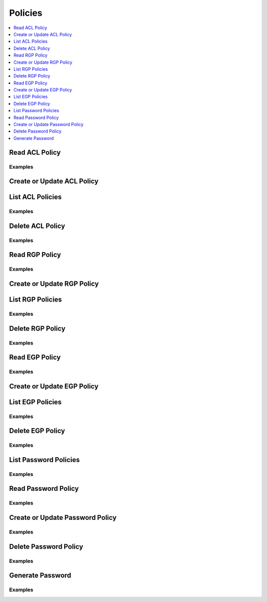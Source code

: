 Policies
========

.. contents::
   :local:
   :depth: 1

.. testsetup:: sys_policies

    client.sys.enable_secrets_engine(
    backend_type="kv",
    path="test",
    )

Read ACL Policy
---------------

.. automethod:: hvac.api.system_backend.Policies.read_acl_policy
   :noindex:

Examples
````````

.. testcode:: sys_policies

    import hvac
    client = hvac.Client(url="https://127.0.0.1:8200")

    # Create ACL Policy
    client.sys.create_or_update_acl_policy(
            name="test-acl-policy", policy='path "sys/health" { capabilities = ["read", "sudo"]}',
        )

    client.sys.read_acl_policy("test-acl-policy")

Create or Update ACL Policy
---------------------------

.. automethod:: hvac.api.system_backend.Policies.create_or_update_acl_policy
   :noindex:

.. testcode:: sys_policies

    import hvac
    client = hvac.Client(url="https://127.0.0.1:8200")

    # Create ACL Policy
    client.sys.create_or_update_acl_policy(
            name="test-acl-policy", policy='path "sys/health" { capabilities = ["read", "sudo"]}',
        )

    # Update ACL Policy
    client.sys.create_or_update_acl_policy(
            name="test-acl-policy", policy='path "sys/health" { capabilities = ["read"]}',
        )

List ACL Policies
-----------------

.. automethod:: hvac.api.system_backend.Policies.list_acl_policies
   :noindex:

Examples
````````

.. testcode:: sys_policies

    import hvac
    client = hvac.Client(url="https://127.0.0.1:8200")
    
    client.sys.create_or_update_acl_policy(
            name="test-acl-policy", policy='path "sys/health" { capabilities = ["read"]}',
        )
    client.sys.list_acl_policies()

Delete ACL Policy
-----------------

.. automethod:: hvac.api.system_backend.Policies.delete_acl_policy
   :noindex:

Examples
````````

.. testcode:: sys_policies

    import hvac
    client = hvac.Client(url="https://127.0.0.1:8200")
    client.sys.delete_acl_policy("test-acl-policy")

Read RGP Policy
---------------

.. automethod:: hvac.api.system_backend.Policies.read_rgp_policy
   :noindex:

Examples
````````

.. testcode:: sys_policies
    :skipif: not test_utils.is_enterprise()

    import hvac
    client = hvac.Client(url="https://127.0.0.1:8200")

    policy = """import "time"
    import "strings"

    main = rule when not strings.has_prefix(request.path, "auth/ldap/login") {
        time.load(token.creation_time).unix > time.load("2017-09-17T13:25:29Z").unix
    }
    """

    client.sys.create_or_update_rgp_policy(
        name="test-rgp-policy", policy=policy, enforcement_level="soft-mandatory"
    )

    client.sys.read_rgp_policy("test-rgp-policy")

Create or Update RGP Policy
---------------------------

.. automethod:: hvac.api.system_backend.Policies.create_or_update_rgp_policy
   :noindex:

.. testcode:: sys_policies
    :skipif: not test_utils.is_enterprise()

    import hvac
    client = hvac.Client(url="https://127.0.0.1:8200")

    policy = """import "time"
    import "strings"

    main = rule when not strings.has_prefix(request.path, "auth/ldap/login") {
        time.load(token.creation_time).unix > time.load("2017-09-17T13:25:29Z").unix
    }
    """

    # Create RGP Policy
    client.sys.create_or_update_rgp_policy(
            name="test-rgp-policy", policy=policy, enforcement_level="soft-mandatory"
        )

    # Update RGP Policy
    client.sys.create_or_update_rgp_policy(
            name="test-rgp-policy", policy=policy, enforcement_level="hard-mandatory",
        )

List RGP Policies
-----------------

.. automethod:: hvac.api.system_backend.Policies.list_rgp_policies
   :noindex:

Examples
````````

.. testcode:: sys_policies
    :skipif: not test_utils.is_enterprise()

    import hvac
    client = hvac.Client(url="https://127.0.0.1:8200")
    
    policy = """import "time"
    import "strings"

    main = rule when not strings.has_prefix(request.path, "auth/ldap/login") {
        time.load(token.creation_time).unix > time.load("2017-09-17T13:25:29Z").unix
    }
    """

    client.sys.create_or_update_rgp_policy(
            name="test-rgp-policy", policy=policy, enforcement_level="soft-mandatory"
        )
    client.sys.list_rgp_policies()

Delete RGP Policy
-----------------

.. automethod:: hvac.api.system_backend.Policies.delete_rgp_policy
   :noindex:

Examples
````````

.. testcode:: sys_policies
    :skipif: not test_utils.is_enterprise()

    import hvac
    client = hvac.Client(url="https://127.0.0.1:8200")
    client.sys.delete_rgp_policy("test-rgp-policy")

Read EGP Policy
---------------

.. automethod:: hvac.api.system_backend.Policies.read_egp_policy
   :noindex:

Examples
````````

.. testcode:: sys_policies
    :skipif: not test_utils.is_enterprise()

    import hvac
    client = hvac.Client(url="https://127.0.0.1:8200")

    policy = """import "time"
    import "strings"

    main = rule when not strings.has_prefix(request.path, "auth/ldap/login") {
        time.load(token.creation_time).unix > time.load("2017-09-17T13:25:29Z").unix
    }
    """

    # Create EGP Policy
    client.sys.create_or_update_egp_policy(
            name="test-egp-policy", policy=policy, enforcement_level="soft-mandatory", paths=["/test"]
        )

    client.sys.read_egp_policy("test-egp-policy")

Create or Update EGP Policy
---------------------------

.. automethod:: hvac.api.system_backend.Policies.create_or_update_egp_policy
   :noindex:

.. testcode:: sys_policies
    :skipif: not test_utils.is_enterprise()

    import hvac
    client = hvac.Client(url="https://127.0.0.1:8200")

    policy = """import "time"
    import "strings"

    main = rule when not strings.has_prefix(request.path, "auth/ldap/login") {
        time.load(token.creation_time).unix > time.load("2017-09-17T13:25:29Z").unix
    }
    """

    # Create EGP Policy
    client.sys.create_or_update_egp_policy(
            name="test-egp-policy", policy=policy, enforcement_level="soft-mandatory", paths=["/test"]
        )

    # Update EGP Policy
    client.sys.create_or_update_egp_policy(
            name="test-egp-policy", policy=policy, enforcement_level="hard-mandatory", paths=["/test"],
        )

List EGP Policies
-----------------

.. automethod:: hvac.api.system_backend.Policies.list_egp_policies
   :noindex:

Examples
````````

.. testcode:: sys_policies
    :skipif: not test_utils.is_enterprise()

    import hvac
    client = hvac.Client(url="https://127.0.0.1:8200")
    
    policy = """import "time"
    import "strings"

    main = rule when not strings.has_prefix(request.path, "auth/ldap/login") {
        time.load(token.creation_time).unix > time.load("2017-09-17T13:25:29Z").unix
    }
    """

    client.sys.create_or_update_egp_policy(
            name="test-egp-policy1", policy=policy, enforcement_level="soft-mandatory", paths=["/test"]
        )
    client.sys.list_egp_policies()

Delete EGP Policy
-----------------

.. automethod:: hvac.api.system_backend.Policies.delete_egp_policy
   :noindex:

Examples
````````

.. testcode:: sys_policies
    :skipif: not test_utils.is_enterprise()

    import hvac
    client = hvac.Client(url="https://127.0.0.1:8200")
    client.sys.delete_egp_policy("test-egp-policy")

List Password Policies
----------------------

.. automethod:: hvac.api.system_backend.Policies.list_password_policies
   :noindex:

Examples
````````

.. testcode:: sys_policies
    :skipif: test_utils.is_enterprise()

    import hvac
    client = hvac.Client(url="https://127.0.0.1:8200")
    client.sys.list_password_policies()

Read Password Policy
--------------------

.. automethod:: hvac.api.system_backend.Policies.read_password_policy
   :noindex:

Examples
````````

.. testcode:: sys_policies
    :skipif: test_utils.is_enterprise()

    import hvac
    client = hvac.Client(url="https://127.0.0.1:8200")
    client.sys.read_password_policy("password_policy_name")

Create or Update Password Policy
--------------------------------

.. automethod:: hvac.api.system_backend.Policies.create_or_update_password_policy
   :noindex:

Examples
````````

.. testcode:: sys_policies
    :skipif: test_utils.is_enterprise()

    import hvac
    client = hvac.Client(url="https://127.0.0.1:8200")

    # create policy
    policy_name = "test-password-policy"
    policy = 'length = 20 rule "charset" { charset = "abcde" }'

    self.client.sys.create_or_update_password_policy(
        name=policy_name, policy=policy
    )


Delete Password Policy
----------------------

.. automethod:: hvac.api.system_backend.Policies.delete_password_policy
   :noindex:

Examples
````````

.. testcode:: sys_policies
    :skipif: test_utils.is_enterprise()

    import hvac
    client = hvac.Client(url="https://127.0.0.1:8200")
    client.sys.delete_password_policy("password_policy_name")

Generate Password
-----------------

.. automethod:: hvac.api.system_backend.Policies.generate_password
   :noindex:

Examples
````````

.. testcode:: sys_policies
    :skipif: test_utils.is_enterprise()

    import hvac
    client = hvac.Client(url="https://127.0.0.1:8200")
    generated_password = client.sys.generate_password('password_policy_name')['data']['password']
